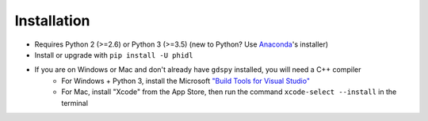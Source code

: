 
Installation
============

* Requires Python 2 (>=2.6) or Python 3 (>=3.5) (new to Python? Use `Anaconda <https://www.anaconda.com>`_'s installer)
* Install or upgrade with ``pip install -U phidl``
* If you are on Windows or Mac and don't already have ``gdspy`` installed, you will need a C++ compiler
    * For Windows + Python 3, install the Microsoft `"Build Tools for Visual Studio" <https://visualstudio.microsoft.com/downloads/#build-tools-for-visual-studio-2019>`_
    * For Mac, install "Xcode" from the App Store, then run the command ``xcode-select --install`` in the terminal
